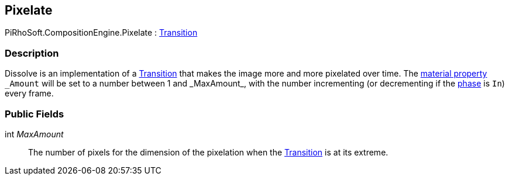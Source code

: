 [#reference/pixelate]

## Pixelate

PiRhoSoft.CompositionEngine.Pixelate : <<reference/transition.html,Transition>>

### Description

Dissolve is an implementation of a <<reference/transition.html,Transition>> that makes the image more and more pixelated over time. The https://docs.unity3d.com/Manual/MaterialsAccessingViaScript.html[material property^] `\_Amount` will be set to a number between 1 and _MaxAmount_, with the number incrementing (or decrementing if the <<reference/transition-phase.html,phase>> is `In`) every frame.

### Public Fields

int _MaxAmount_::

The number of pixels for the dimension of the pixelation when the <<reference/transition.html,Transition>> is at its extreme.